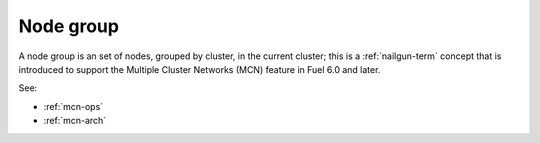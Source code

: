 
.. _node-group-term:

Node group
----------

A node group is an set of nodes,
grouped by cluster, in the current cluster;
this is a :ref:`nailgun-term` concept
that is introduced to support the Multiple Cluster Networks (MCN) feature
in Fuel 6.0 and later.

See:

- :ref:`mcn-ops`

- :ref:`mcn-arch`
